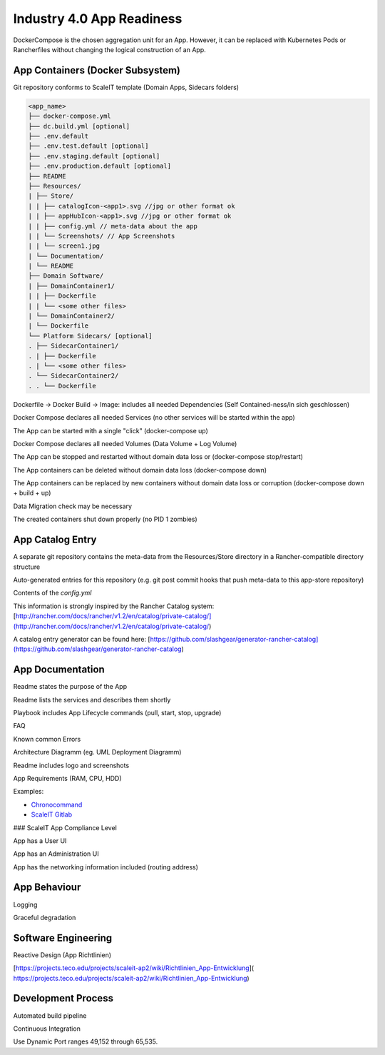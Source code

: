 .. _app readiness:

Industry 4.0 App Readiness
==========================

DockerCompose is the chosen aggregation unit for an App. However, it can be replaced with Kubernetes Pods or Rancherfiles without changing the logical construction of an App.

.. todo::
    Work in progress

App Containers (Docker Subsystem)
---------------------------------

|checkbox| Git repository conforms to ScaleIT template \(Domain Apps, Sidecars folders\)

.. code-block:: none

    <app_name>
    ├── docker-compose.yml
    ├── dc.build.yml [optional]
    ├── .env.default
    ├── .env.test.default [optional]
    ├── .env.staging.default [optional]
    ├── .env.production.default [optional]
    ├── README
    ├── Resources/
    | ├── Store/
    | | ├── catalogIcon-<app1>.svg //jpg or other format ok
    | | ├── appHubIcon-<app1>.svg //jpg or other format ok
    | | ├── config.yml // meta-data about the app
    | | └── Screenshots/ // App Screenshots
    | | └── screen1.jpg
    | └── Documentation/
    | └── README
    ├── Domain Software/
    | ├── DomainContainer1/
    | | ├── Dockerfile
    | | └── <some other files>
    | └── DomainContainer2/
    | └── Dockerfile
    └── Platform Sidecars/ [optional]
    . ├── SidecarContainer1/
    . | ├── Dockerfile
    . | └── <some other files>
    . └── SidecarContainer2/
    . . └── Dockerfile


|checkbox| Dockerfile -> Docker Build -> Image: includes all needed Dependencies \(Self Contained-ness/in sich geschlossen\)

|checkbox| Docker Compose declares all needed Services \(no other services will be started within the app\)

|checkbox| The App can be started with a single "click" \(docker-compose up\)

|checkbox| Docker Compose declares all needed Volumes \(Data Volume + Log Volume\)

|checkbox| The App can be stopped and restarted without domain data loss or \(docker-compose stop/restart\)

|checkbox| The App containers can be deleted without domain data loss \(docker-compose down\)

|checkbox| The App containers can be replaced by new containers without domain data loss or corruption \(docker-compose down + build + up\)

|checkbox| Data Migration check may be necessary

|checkbox| The created containers shut down properly \(no PID 1 zombies\)

App Catalog Entry
---------------------

|checkbox| A separate git repository contains the meta-data from the Resources/Store directory 
in a Rancher-compatible directory structure

|checkbox| Auto-generated entries for this repository \(e.g. git post commit hooks that push 
meta-data to this app-store repository\)

.. code-block:: none
    -- templates
    |-- <app1>
    | |-- 0 // App1-Version 0
    | | |-- docker-compose.yml
    | | |-- rancher-compose.yml
    | | |-- answers.txt //environment variables for rancher-compose
    | | |-- README.md
    | |-- 1 // App-Version 1
    | | |-- docker-compose.yml
    | | |-- rancher-compose.yml
    | | |-- README.md
    | |-- catalogIcon-<app1>.svg //jpg or other format ok
    | |-- appHubIcon-<app1>.svg //jpg or other format ok
    | |-- config.yml // meta-data about the app
    | |-- README.md
    |-- <app2>
    | |-- 0 // App2-Version 0
    ...


Contents of the `config.yml`

.. code-block:: none
    name: # Name of the Catalog Entry
    description: |
    # Description of the Catalog Entry
    version: # Version of the Catalog to be used
    category: # Category to be used for searching catalog entries
    maintainer: # The maintainer of the catalog entry
    license: # The license
    projectURL: # A URL related to the catalog entry

This information is strongly inspired by the Rancher Catalog system: [http://rancher.com/docs/rancher/v1.2/en/catalog/private-catalog/](http://rancher.com/docs/rancher/v1.2/en/catalog/private-catalog/)

A catalog entry generator can be found here: [https://github.com/slashgear/generator-rancher-catalog](https://github.com/slashgear/generator-rancher-catalog)

App Documentation
-----------------

|checkbox| Readme states the purpose of the App

|checkbox| Readme lists the services and describes them shortly

|checkbox| Playbook includes App Lifecycle commands (pull, start, stop, upgrade)

|checkbox| FAQ

|checkbox| Known common Errors

|checkbox| Architecture Diagramm (eg. UML Deployment Diagramm)

|checkbox| Readme includes logo and screenshots

|checkbox| App Requirements (RAM, CPU, HDD)

|checkbox| Examples:

* `Chronocommand <https://projects.teco.edu/projects/chronocommand-time-sheet-management/repository/chronocommand>`_

* `ScaleIT Gitlab <https://github.com/ScaleIT-Org/sapp-teco-gitlab>`_

### ScaleIT App Compliance Level

|checkbox| App has a User UI

|checkbox| App has an Administration UI

|checkbox| App has the networking information included \(routing address\)


App Behaviour
-------------

|checkbox| Logging

|checkbox| Graceful degradation


Software Engineering
--------------------

|checkbox| Reactive Design \(App Richtlinien\)

|checkbox| [https://projects.teco.edu/projects/scaleit-ap2/wiki/Richtlinien\_App-Entwicklung](
https://projects.teco.edu/projects/scaleit-ap2/wiki/Richtlinien_App-Entwicklung)

Development Process
-------------------

|checkbox| Automated build pipeline


|checkbox| Continuous Integration


|checkbox| Use Dynamic Port ranges 49,152 through 65,535.



.. |checkbox| image:: img/icon_checkbox.png
            :scale: 20%

